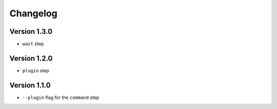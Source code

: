 =========
Changelog
=========

Version 1.3.0
=============

- ``wait`` step

Version 1.2.0
=============

- ``plugin`` step

Version 1.1.0
=============

- ``--plugin`` flag for the ``command`` step
